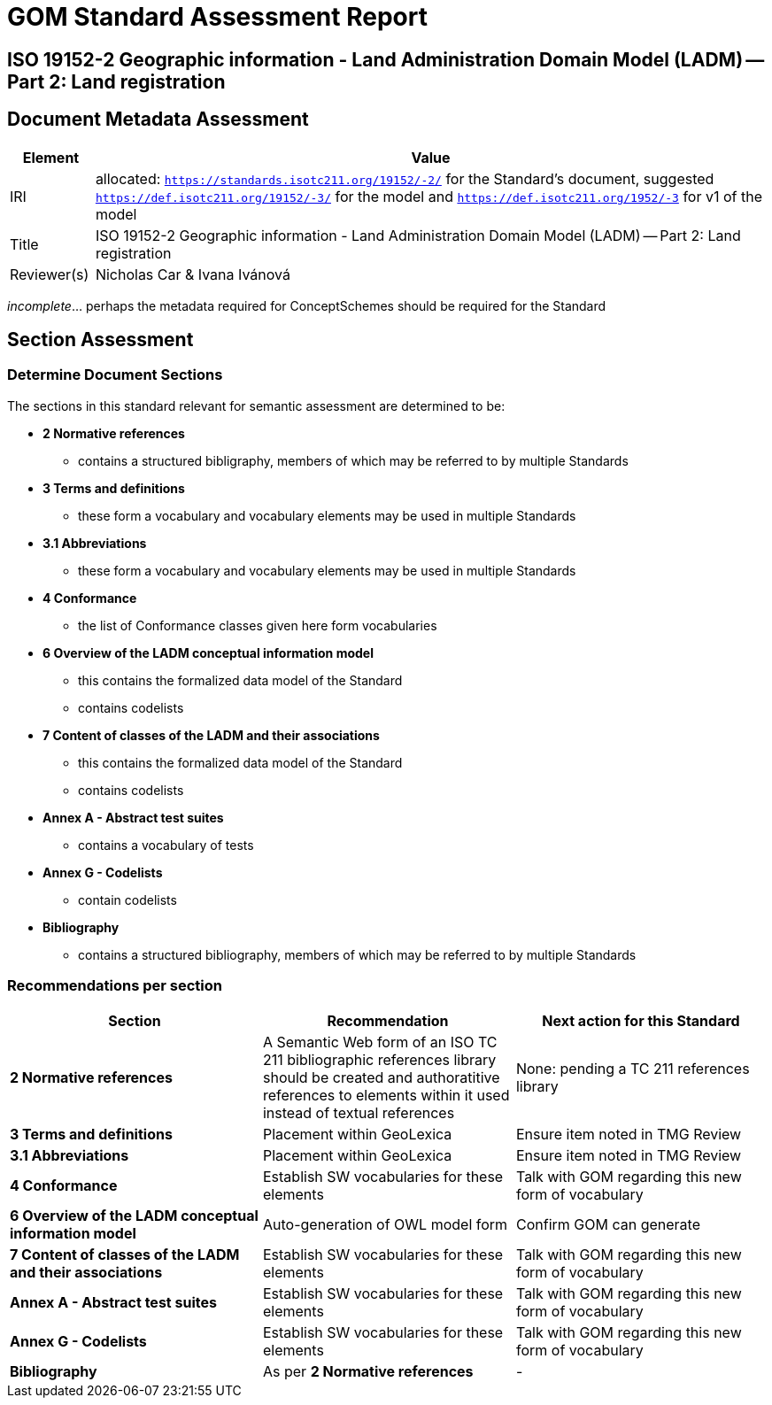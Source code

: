 = GOM Standard Assessment Report

== ISO 19152-2 Geographic information - Land Administration Domain Model (LADM) -- Part 2: Land registration

== Document Metadata Assessment

[cols="1,8"]
|===
| Element | Value

| IRI | allocated: `https://standards.isotc211.org/19152/-2/` for the Standard's document, suggested `https://def.isotc211.org/19152/-3/` for the model and `https://def.isotc211.org/1952/-3` for v1 of the model
| Title |ISO 19152-2 Geographic information - Land Administration Domain Model (LADM) -- Part 2: Land registration
| Reviewer(s) | Nicholas Car & Ivana Ivánová
|===

_incomplete_... perhaps the metadata required for ConceptSchemes should be required for the Standard

== Section Assessment

=== Determine Document Sections

The sections in this standard relevant for semantic assessment are determined to be:

* *2 Normative references*
** contains a structured bibligraphy, members of which may be referred to by multiple Standards
* *3 Terms and definitions*
** these form a vocabulary and vocabulary elements may be used in multiple Standards
* *3.1 Abbreviations*
** these form a vocabulary and vocabulary elements may be used in multiple Standards
* *4 Conformance*
** the list of Conformance classes given here form vocabularies
* *6 Overview of the LADM conceptual information model*
** this contains the formalized data model of the Standard
** contains codelists
* *7 Content of classes of the LADM and their associations*
** this contains the formalized data model of the Standard
** contains codelists
* *Annex A - Abstract test suites*
** contains a vocabulary of tests
* *Annex G - Codelists*
** contain codelists
* *Bibliography*
** contains a structured bibliography, members of which may be referred to by multiple Standards

=== Recommendations per section

|===
| Section | Recommendation | Next action for this Standard

| *2 Normative references* 
| A Semantic Web form of an ISO TC 211 bibliographic references library should be created and authoratitive references to elements within it used instead of textual references
| None: pending a TC 211 references library

| *3 Terms and definitions* | Placement within GeoLexica | Ensure item noted in TMG Review
| *3.1 Abbreviations* | Placement within GeoLexica | Ensure item noted in TMG Review
| *4 Conformance* | Establish SW vocabularies for these elements | Talk with GOM regarding this new form of vocabulary
| *6 Overview of the LADM conceptual information model* | Auto-generation of OWL model form | Confirm GOM can generate
| *7 Content of classes of the LADM and their associations* | Establish SW vocabularies for these elements | Talk with GOM regarding this new form of vocabulary
| *Annex A - Abstract test suites* | Establish SW vocabularies for these elements | Talk with GOM regarding this new form of vocabulary
| *Annex G - Codelists* | Establish SW vocabularies for these elements | Talk with GOM regarding this new form of vocabulary
| *Bibliography* | As per *2 Normative references* | -
|===

